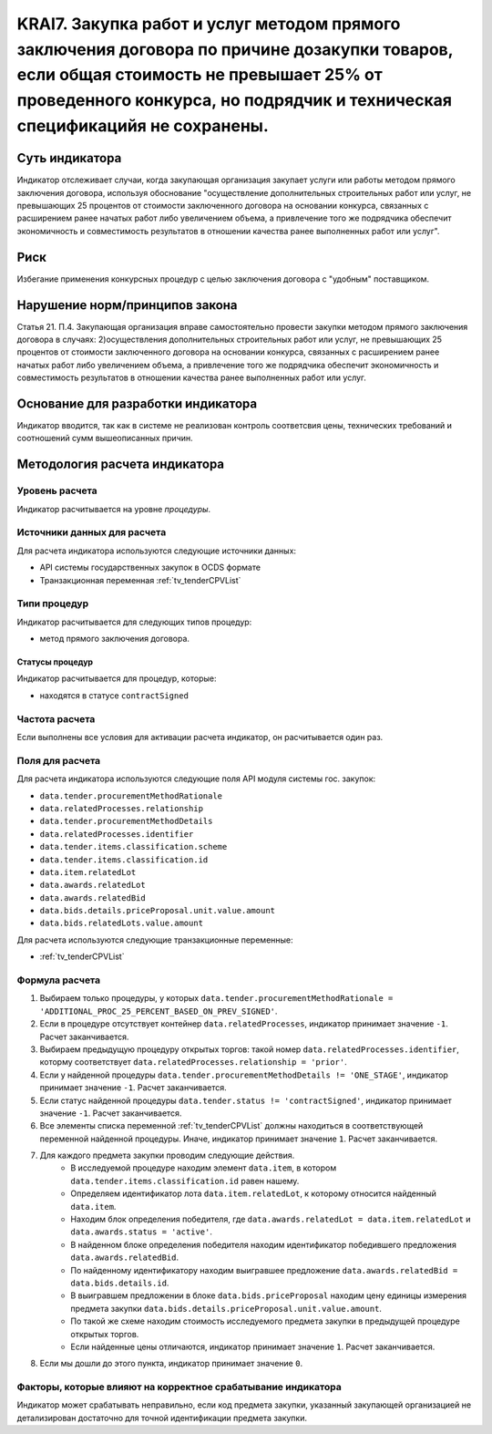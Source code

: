 ######################################################################################################################################################
KRAI7. Закупка работ и услуг методом прямого заключения договора по причине дозакупки товаров, если общая стоимость не превышает 25% от проведенного конкурса, но подрядчик и техническая спецификацийя не сохранены.
######################################################################################################################################################

***************
Суть индикатора
***************

Индикатор отслеживает случаи, когда закупающая организация закупает услуги или работы методом прямого заключения договора, используя обоснование "осуществление дополнительных строительных работ или услуг, не превышающих 25 процентов от стоимости заключенного договора на основании конкурса, связанных с расширением ранее начатых работ либо увеличением объема, а привлечение того же подрядчика обеспечит экономичность и совместимость результатов в отношении качества ранее выполненных работ или услуг".

****
Риск
****

Избегание применения конкурсных процедур с целью заключения договора с "удобным" поставщиком. 

*******************************
Нарушение норм/принципов закона
*******************************

Статья 21. П.4. Закупающая организация вправе самостоятельно провести закупки методом прямого заключения договора в случаях: 2)осуществления дополнительных строительных работ или услуг, не превышающих 25 процентов от стоимости заключенного договора на основании конкурса, связанных с расширением ранее начатых работ либо увеличением объема, а привлечение того же подрядчика обеспечит экономичность и совместимость результатов в отношении качества ранее выполненных работ или услуг.

***********************************
Основание для разработки индикатора
***********************************

Индикатор вводится, так как в системе не реализован контроль соответсвия цены, технических требований и соотношений сумм вышеописанных причин.

******************************
Методология расчета индикатора
******************************

Уровень расчета
===============
Индикатор расчитывается на уровне *процедуры*.

Источники данных для расчета
============================

Для расчета индикатора используются следующие источники данных:

- API системы государственных закупок в OCDS формате
- Транзакционная переменная :ref:`tv_tenderCPVList`

Типи процедур
=============

Индикатор расчитывается для следующих типов процедур:

- метод прямого заключения договора.


Статусы процедур
----------------

Индикатор расчитывается для процедур, которые:

- находятся в статусе ``contractSigned``


Частота расчета
===============

Если выполнены все условия для активации расчета индикатор, он расчитывается один раз.

Поля для расчета
================

Для расчета индикатора используются следующие поля API модуля системы гос. закупок:

- ``data.tender.procurementMethodRationale``
- ``data.relatedProcesses.relationship``
- ``data.tender.procurementMethodDetails``
- ``data.relatedProcesses.identifier``
- ``data.tender.items.classification.scheme``
- ``data.tender.items.classification.id``
- ``data.item.relatedLot``
- ``data.awards.relatedLot``
- ``data.awards.relatedBid``
- ``data.bids.details.priceProposal.unit.value.amount``
- ``data.bids.relatedLots.value.amount``

Для расчета используются следующие транзакционные переменные:

- :ref:`tv_tenderCPVList`

Формула расчета
===============

1. Выбираем только процедуры, у которых ``data.tender.procurementMethodRationale = 'ADDITIONAL_PROC_25_PERCENT_BASED_ON_PREV_SIGNED'``.

2. Если в процедуре отсутствует контейнер ``data.relatedProcesses``, индикатор принимает значение ``-1``. Расчет заканчивается.

3. Выбираем предыдущую процедуру открытых торгов: такой номер ``data.relatedProcesses.identifier``, которму соответствует ``data.relatedProcesses.relationship = 'prior'``.

4. Если у найденной процедуры ``data.tender.procurementMethodDetails != 'ONE_STAGE'``, индикатор принимает значение ``-1``. Расчет заканчивается.

5. Если статус найденной процедуры ``data.tender.status != 'contractSigned'``, индикатор принимает значение ``-1``. Расчет заканчивается.

6. Все элементы списка переменной :ref:`tv_tenderCPVList` должны находиться в соответствующей переменной найденной процедуры. Иначе, индикатор принимает значение ``1``. Расчет заканчивается.

7. Для каждого предмета закупки проводим следующие действия.
    - В исследуемой процедуре находим элемент ``data.item``, в котором ``data.tender.items.classification.id`` равен нашему.
    - Определяем идентификатор лота ``data.item.relatedLot``, к которому относится найденный ``data.item``.
    - Находим блок определения победителя, где ``data.awards.relatedLot = data.item.relatedLot`` и ``data.awards.status = 'active'``.
    - В найденном блоке определения победителя находим идентификатор победившего предложения ``data.awards.relatedBid``.
    - По найденному идентификатору находим выигравшее предложение ``data.awards.relatedBid = data.bids.details.id``.
    - В выигравшем предложении в блоке ``data.bids.priceProposal`` находим цену единицы измерения предмета закупки ``data.bids.details.priceProposal.unit.value.amount``.
    - По такой же схеме находим стоимость исследуемого предмета закупки в предыдущей процедуре открытых торгов.
    - Если найденные цены отличаются, индикатор принимает значение ``1``. Расчет заканчивается.

8. Если мы дошли до этого пункта, индикатор принимает значение ``0``.

Факторы, которые влияют на корректное срабатывание индикатора
=============================================================

Индикатор может срабатывать неправильно, если код предмета закупки, указанный закупающей организацией не детализирован достаточно для точной идентификации предмета закупки.
